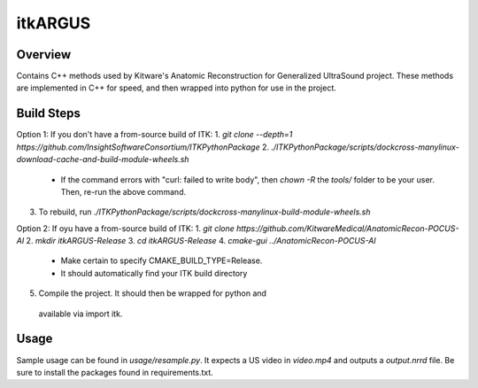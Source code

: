 itkARGUS
=================================

.. image:: https://img.shields.io/badge/License-Apache%202.0-blue.svg
    :target: https://github.com/KitwareMedical/AnatomicRecon-POCUS-AI/blob/master/LICENSE
    :alt: License

Overview
--------

Contains C++ methods used by Kitware's Anatomic Reconstruction for Generalized UltraSound project.  These methods are implemented in C++ for speed, and then wrapped into python for use in the project.

Build Steps
-----------

Option 1: If you don't have a from-source build of ITK:
1. `git clone --depth=1 https://github.com/InsightSoftwareConsortium/ITKPythonPackage`
2. `./ITKPythonPackage/scripts/dockcross-manylinux-download-cache-and-build-module-wheels.sh`
  - If the command errors with "curl: failed to write body", then `chown -R` the `tools/` folder to be your user. Then, re-run the above command.
3. To rebuild, run `./ITKPythonPackage/scripts/dockcross-manylinux-build-module-wheels.sh`

Option 2: If oyu have a from-source build of ITK:
1. `git clone https://github.com/KitwareMedical/AnatomicRecon-POCUS-AI`
2. `mkdir itkARGUS-Release`
3. `cd itkARGUS-Release`
4. `cmake-gui ../AnatomicRecon-POCUS-AI`
  - Make certain to specify CMAKE_BUILD_TYPE=Release.
  - It should automatically find your ITK build directory
5. Compile the project.  It should then be wrapped for python and
  available via import itk.

Usage
-----

Sample usage can be found in `usage/resample.py`. It expects a US video in `video.mp4` and outputs a `output.nrrd` file. Be sure to install the packages found in requirements.txt.
